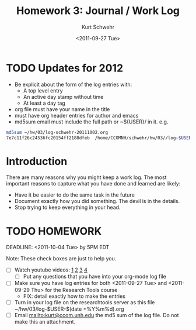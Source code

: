#+STARTUP: showall

# Creative Commons Attribution-NonCommercial-ShareAlike 3.0 Unported License.

#+TITLE:     Homework 3: Journal / Work Log
#+AUTHOR:    Kurt Schwehr
#+EMAIL:     kurt@ccom.unh.edu
#+DATE:      <2011-09-27 Tue>
#+LINK_HOME: http://vislab-ccom.unh.edu/~schwehr/Classes/2011/esci895-researchtools/

* TODO Updates for 2012

- Be explicit about the form of the log entries with:
  - A top level entry
  - An active day stamp without time
  - At least a day tag
- org file must have your name in the title
- must have org header entries for author and emacs
- md5sum email must include the full path or ~${USER}/ in it.  e.g.

#+BEGIN_SRC sh
md5sum ~/hw/03/log-schwehr-20111002.org 
7e7c11f26c24536fc20154ff2188dfeb  /home/CCOMNH/schwehr/hw/03//log-$USER-$(date +%Y%m%d).org
#+END_SRC

* Introduction

There are many reasons why you might keep a work log.  The most
important reasons to capture what you have done and learned are
likely:

- Have it be easier to do the same task in the future
- Document exactly how you did something.  The devil is in the
  details.
- Stop trying to keep everything in your head.

# http://sepwww.stanford.edu/data/media/public/sep/jon/reproducible.html

* TODO HOMEWORK
  DEADLINE: <2011-10-04 Tue> by 5PM EDT

Note: These check boxes are just to help you.

- [ ] Watch youtube videos:  [[http://youtu.be/16Rd46SE-20][1]]  [[http://youtu.be/P2Q_WL0h-mY][2]]  [[http://youtu.be/ht4JtEbFtFI][3]]  [[http://youtu.be/2Cl_aiUkkG0][4]]   
  - [ ] Put any questions that you have into your org-mode log file
- [ ] Make sure you have log entries for both <2011-09-27 Tue> and
      <2011-09-29 Thu> for the Research Tools course
  - FIX: detail exactly how to make the entries
- [ ] Turn in your log file on the researchtools server as this file
      ~/hw/03/log-$USER-$(date +%Y%m%d).org
- [ ] Email mailto:kurt@ccom.unh.edu the md5 sum of the log file.  Do
      not make this an attachment.
